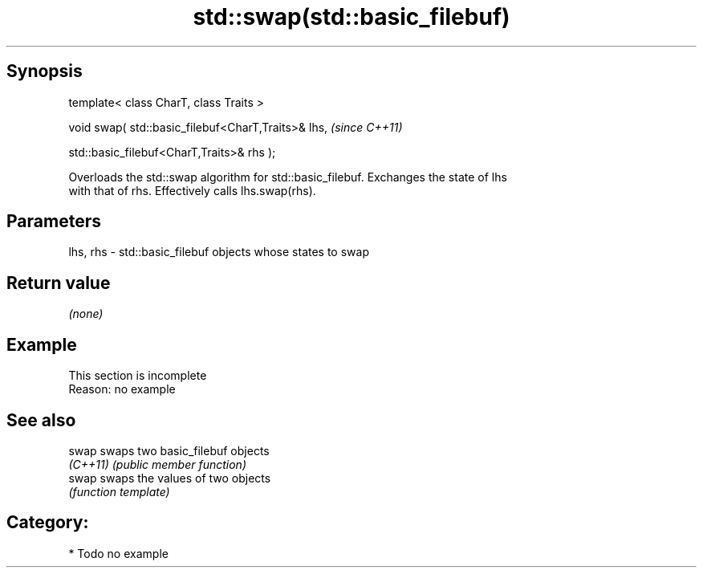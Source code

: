 .TH std::swap(std::basic_filebuf) 3 "Sep  4 2015" "2.0 | http://cppreference.com" "C++ Standard Libary"
.SH Synopsis
   template< class CharT, class Traits >

   void swap( std::basic_filebuf<CharT,Traits>& lhs,  \fI(since C++11)\fP

   std::basic_filebuf<CharT,Traits>& rhs );

   Overloads the std::swap algorithm for std::basic_filebuf. Exchanges the state of lhs
   with that of rhs. Effectively calls lhs.swap(rhs).

.SH Parameters

   lhs, rhs - std::basic_filebuf objects whose states to swap

.SH Return value

   \fI(none)\fP

.SH Example

    This section is incomplete
    Reason: no example

.SH See also

   swap    swaps two basic_filebuf objects
   \fI(C++11)\fP \fI(public member function)\fP
   swap    swaps the values of two objects
           \fI(function template)\fP

.SH Category:

     * Todo no example
